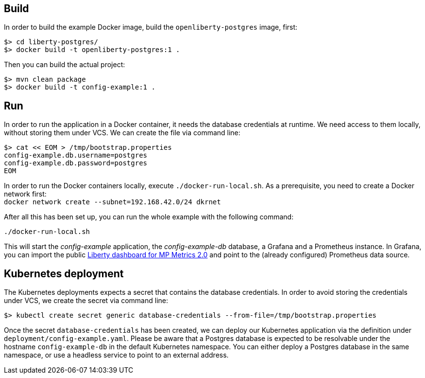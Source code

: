 == Build

In order to build the example Docker image, build the `openliberty-postgres` image, first:

----
$> cd liberty-postgres/
$> docker build -t openliberty-postgres:1 .
----

Then you can build the actual project:

----
$> mvn clean package
$> docker build -t config-example:1 .
----


== Run

In order to run the application in a Docker container, it needs the database credentials at runtime.
We need access to them locally, without storing them under VCS.
We can create the file via command line:

----
$> cat << EOM > /tmp/bootstrap.properties
config-example.db.username=postgres
config-example.db.password=postgres
EOM
----

In order to run the Docker containers locally, execute `./docker-run-local.sh`.
As a prerequisite, you need to create a Docker network first: + 
`docker network create --subnet=192.168.42.0/24 dkrnet`

After all this has been set up, you can run the whole example with the following command:

----
./docker-run-local.sh
----

This will start the _config-example_ application, the _config-example-db_ database, a Grafana and a Prometheus instance.
In Grafana, you can import the public https://grafana.com/grafana/dashboards/11706[Liberty dashboard for MP Metrics 2.0^] and point to the (already configured) Prometheus data source.


== Kubernetes deployment

The Kubernetes deployments expects a secret that contains the database credentials.
In order to avoid storing the credentials under VCS, we create the secret via command line:

----
$> kubectl create secret generic database-credentials --from-file=/tmp/bootstrap.properties
----

Once the secret `database-credentials` has been created, we can deploy our Kubernetes application via the definition under `deployment/config-example.yaml`.
Please be aware that a Postgres database is expected to be resolvable under the hostname `config-example-db` in the default Kubernetes namespace.
You can either deploy a Postgres database in the same namespace, or use a headless service to point to an external address.
